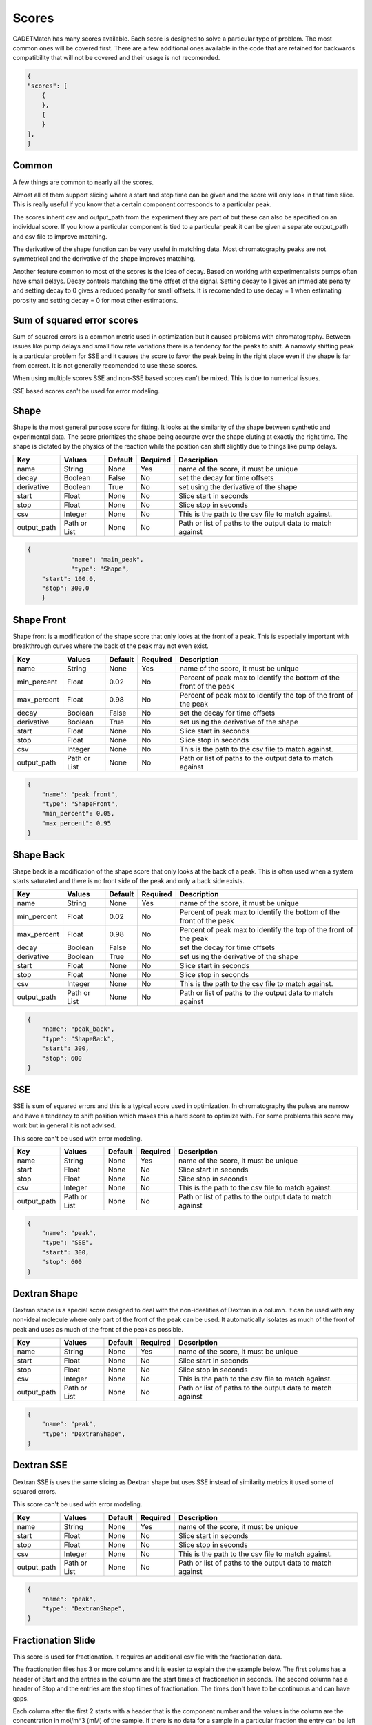 Scores
------

CADETMatch has many scores available.
Each score is designed to solve a particular type of problem. 
The most common ones will be covered first.
There are a few additional ones available in the code that are retained for backwards compatibility that will not be covered and their usage is not recomended.

.. code-block:: json

    {
    "scores": [
        {
        },
        {
        }
    ],
    }

Common
^^^^^^

A few things are common to nearly all the scores. 

Almost all of them support slicing where a start and stop time can be given and the score will only look in that time slice.
This is really useful if you know that a certain component corresponds to a particular peak.

The scores inherit csv and output_path from the experiment they are part of but these can also be specified on an individual score.
If you know a particular component is tied to a particular peak it can be given a separate output_path and csv file to improve matching.

The derivative of the shape function can be very useful in matching data.
Most chromatography peaks are not symmetrical and the derivative of the shape improves matching.

Another feature common to most of the scores is the idea of decay.
Based on working with experimentalists pumps often have small delays.
Decay controls matching the time offset of the signal.
Setting decay to 1 gives an immediate penalty and setting decay to 0 gives a reduced penalty for small offsets.
It is recomended to use decay = 1 when estimating porosity and setting decay = 0 for most other estimations.

Sum of squared error scores
^^^^^^^^^^^^^^^^^^^^^^^^^^^

Sum of squared errors is a common metric used in optimization but it caused problems with chromatography.
Between issues like pump delays and small flow rate variations there is a tendency for the peaks to shift.
A narrowly shifting peak is a particular problem for SSE and it causes the score to favor the peak being in the right place even if the shape is far from correct.
It is not generally recomended to use these scores.

When using multiple scores SSE and non-SSE based scores can't be mixed.
This is due to numerical issues. 

SSE based scores can't be used for error modeling.

Shape
^^^^^

Shape is the most general purpose score for fitting.
It looks at the similarity of the shape between synthetic and experimental data.
The score prioritizes the shape being accurate over the shape eluting at exactly the right time.
The shape is dictated by the physics of the reaction while the position can shift slightly due to things like pump delays.

=================== ============== ================ ========== =========================================================================================================
 Key                  Values          Default        Required     Description
=================== ============== ================ ========== =========================================================================================================
name                  String          None             Yes       name of the score, it must be unique
decay                 Boolean         False            No        set the decay for time offsets
derivative            Boolean         True             No        set using the derivative of the shape
start                 Float           None             No        Slice start in seconds
stop                  Float           None             No        Slice stop in seconds
csv                   Integer         None             No        This is the path to the csv file to match against. 
output_path          Path or List     None             No        Path or list of paths to the output data to match against
=================== ============== ================ ========== =========================================================================================================

.. code-block:: json

    {
		"name": "main_peak",
		"type": "Shape",
        "start": 100.0,
        "stop": 300.0
	}

Shape Front
^^^^^^^^^^^

Shape front is a modification of the shape score that only looks at the front of a peak.
This is especially important with breakthrough curves where the back of the peak may not even exist. 

=================== ============== ================ ========== =========================================================================================================
 Key                  Values          Default        Required     Description
=================== ============== ================ ========== =========================================================================================================
name                  String          None             Yes       name of the score, it must be unique
min_percent           Float           0.02             No        Percent of peak max to identify the bottom of the front of the peak
max_percent           Float           0.98             No        Percent of peak max to identify the top of the front of the peak
decay                 Boolean         False            No        set the decay for time offsets
derivative            Boolean         True             No        set using the derivative of the shape
start                 Float           None             No        Slice start in seconds
stop                  Float           None             No        Slice stop in seconds
csv                   Integer         None             No        This is the path to the csv file to match against. 
output_path          Path or List     None             No        Path or list of paths to the output data to match against
=================== ============== ================ ========== =========================================================================================================

.. code-block:: json

    {
        "name": "peak_front",
        "type": "ShapeFront",
        "min_percent": 0.05,
        "max_percent": 0.95
    }

Shape Back
^^^^^^^^^^

Shape back is a modification of the shape score that only looks at the back of a peak.
This is often used when a system starts saturated and there is no front side of the peak and only a back side exists.

=================== ============== ================ ========== =========================================================================================================
 Key                  Values          Default        Required     Description
=================== ============== ================ ========== =========================================================================================================
name                  String          None             Yes       name of the score, it must be unique
min_percent           Float           0.02             No        Percent of peak max to identify the bottom of the front of the peak
max_percent           Float           0.98             No        Percent of peak max to identify the top of the front of the peak
decay                 Boolean         False            No        set the decay for time offsets
derivative            Boolean         True             No        set using the derivative of the shape
start                 Float           None             No        Slice start in seconds
stop                  Float           None             No        Slice stop in seconds
csv                   Integer         None             No        This is the path to the csv file to match against. 
output_path          Path or List     None             No        Path or list of paths to the output data to match against
=================== ============== ================ ========== =========================================================================================================

.. code-block:: json

    {
        "name": "peak_back",
        "type": "ShapeBack",
        "start": 300,
        "stop": 600
    }

SSE
^^^

SSE is sum of squared errors and this is a typical score used in optimization.
In chromatography the pulses are narrow and have a tendency to shift position which makes this a hard score to optimize with.
For some problems this score may work but in general it is not advised.

This score can't be used with error modeling.

=================== ============== ================ ========== =========================================================================================================
 Key                  Values          Default        Required     Description
=================== ============== ================ ========== =========================================================================================================
name                  String          None             Yes       name of the score, it must be unique
start                 Float           None             No        Slice start in seconds
stop                  Float           None             No        Slice stop in seconds
csv                   Integer         None             No        This is the path to the csv file to match against. 
output_path          Path or List     None             No        Path or list of paths to the output data to match against
=================== ============== ================ ========== =========================================================================================================

.. code-block:: json

    {
        "name": "peak",
        "type": "SSE",
        "start": 300,
        "stop": 600
    }

Dextran Shape
^^^^^^^^^^^^^

Dextran shape is a special score designed to deal with the non-idealities of Dextran in a column.
It can be used with any non-ideal molecule where only part of the front of the peak can be used.
It automatically isolates as much of the front of peak and uses as much of the front of the peak as possible.

=================== ============== ================ ========== =========================================================================================================
 Key                  Values          Default        Required     Description
=================== ============== ================ ========== =========================================================================================================
name                  String          None             Yes       name of the score, it must be unique
start                 Float           None             No        Slice start in seconds
stop                  Float           None             No        Slice stop in seconds
csv                   Integer         None             No        This is the path to the csv file to match against. 
output_path          Path or List     None             No        Path or list of paths to the output data to match against
=================== ============== ================ ========== =========================================================================================================

.. code-block:: json

    {
        "name": "peak",
        "type": "DextranShape",
    }

Dextran SSE
^^^^^^^^^^^

Dextran SSE is uses the same slicing as Dextran shape but uses SSE instead of similarity metrics it used some of squared errors.

This score can't be used with error modeling.

=================== ============== ================ ========== =========================================================================================================
 Key                  Values          Default        Required     Description
=================== ============== ================ ========== =========================================================================================================
name                  String          None             Yes       name of the score, it must be unique
start                 Float           None             No        Slice start in seconds
stop                  Float           None             No        Slice stop in seconds
csv                   Integer         None             No        This is the path to the csv file to match against. 
output_path          Path or List     None             No        Path or list of paths to the output data to match against
=================== ============== ================ ========== =========================================================================================================

.. code-block:: json

    {
        "name": "peak",
        "type": "DextranShape",
    }

Fractionation Slide
^^^^^^^^^^^^^^^^^^^

This score is used for fractionation.
It requires an additional csv file with the fractionation data. 

The fractionation files has 3 or more columns and it is easier to explain the the example below.
The first colums has a header of Start and the entries in the column are the start times of fractionation in seconds.
The second column has a header of Stop and the entries are the stop times of fractionation.
The times don't have to be continuous and can have gaps.

Each column after the first 2 starts with a header that is the component number and the values in the column are the concentration in mol/m^3 (mM) of the sample.
If there is no data for a sample in a particular fraction the entry can be left blank and it will be handled.  

In the case below 3 samples are collected from 400-450s, 450-500s, and 500-550s on component 0 and component 1.

======    =========  ============  ===========
Start      Stop           0             1
======    =========  ============  ===========
400	       450        0.0051	    0.0054
450        500        0.0178        0.0190
500        550        0.0265        0.0287
======    =========  ============  ===========


=================== ============== ================ ========== =========================================================================================================
 Key                  Values          Default        Required     Description
=================== ============== ================ ========== =========================================================================================================
name                  String          None             Yes       name of the score, it must be unique
unit_name             String          None             Yes       Name of the unit operation that is fractionated (usually outlet representing UV detector)
fraction_csv          Path            None             Yes       csv file with fractionation data
start                 Float           None             No        Slice start in seconds
stop                  Float           None             No        Slice stop in seconds
csv                   Integer         None             No        This is the path to the csv file to match against. 
output_path          Path or List     None             No        Path or list of paths to the output data to match against
=================== ============== ================ ========== =========================================================================================================

.. code-block:: json

    {
        "name": "fractionation",
        "type": "fractionationSlide",
        "unit_name": "unit_002",
        "fraction_csv": "frac.csv"
    }

Fractionation SSE
^^^^^^^^^^^^^^^^^

Fractionation based score using SSE and was written for testing purpose in a paper and is not generally recomended.  

This score can't be used with error modeling.


=================== ============== ================ ========== =========================================================================================================
 Key                  Values          Default        Required     Description
=================== ============== ================ ========== =========================================================================================================
name                  String          None             Yes       name of the score, it must be unique
unit_name             String          None             Yes       Name of the unit operation that is fractionated (usually outlet representing UV detector)
fraction_csv          Path            None             Yes       csv file with fractionation data
start                 Float           None             No        Slice start in seconds
stop                  Float           None             No        Slice stop in seconds
csv                   Integer         None             No        This is the path to the csv file to match against. 
output_path          Path or List     None             No        Path or list of paths to the output data to match against
=================== ============== ================ ========== =========================================================================================================

.. code-block:: json

    {
        "name": "fractionation",
        "type": "fractionationSSE",
        "unit_name": "unit_002",
        "fraction_csv": "frac.csv"
    }

Ceiling
^^^^^^^

Ceiling is a special case score.
It is almost always used with start and stop and is used to ensure nothing is above the defined value in the selected interval.
On some experimental systems that are running very close to overload a fit can be obtained that has a large amount of material coming off during loading.
This can be used as a restriction for that effect.  

=================== ============== ================ ========== =========================================================================================================
 Key                  Values          Default        Required     Description
=================== ============== ================ ========== =========================================================================================================
name                  String          None             Yes       name of the score, it must be unique
max_value             Float           None             Yes       max value that is allowed
start                 Float           None             No        Slice start in seconds
stop                  Float           None             No        Slice stop in seconds
csv                   Integer         None             No        This is the path to the csv file to match against. 
output_path          Path or List     None             No        Path or list of paths to the output data to match against
=================== ============== ================ ========== =========================================================================================================

.. code-block:: json

    {
        "name": "limit",
        "type": "Ceiling",
        "max_value": 0.05,
        "start": 0,
        "stop": 100
    }

Other
^^^^^

There are a few other scores that exist. 

AbsoluteTime and AbsoluteHeight are used by error modeling and can't be used for parameter estimation.
When continueMCMC=1 is set these scores are automatically added when needed.
It is not advisable to add these by hand.

There are many older variations of Shape, ShapeFront and ShapeBack and these are all obsolete now and the same things can be done with the derivative and decay options.

